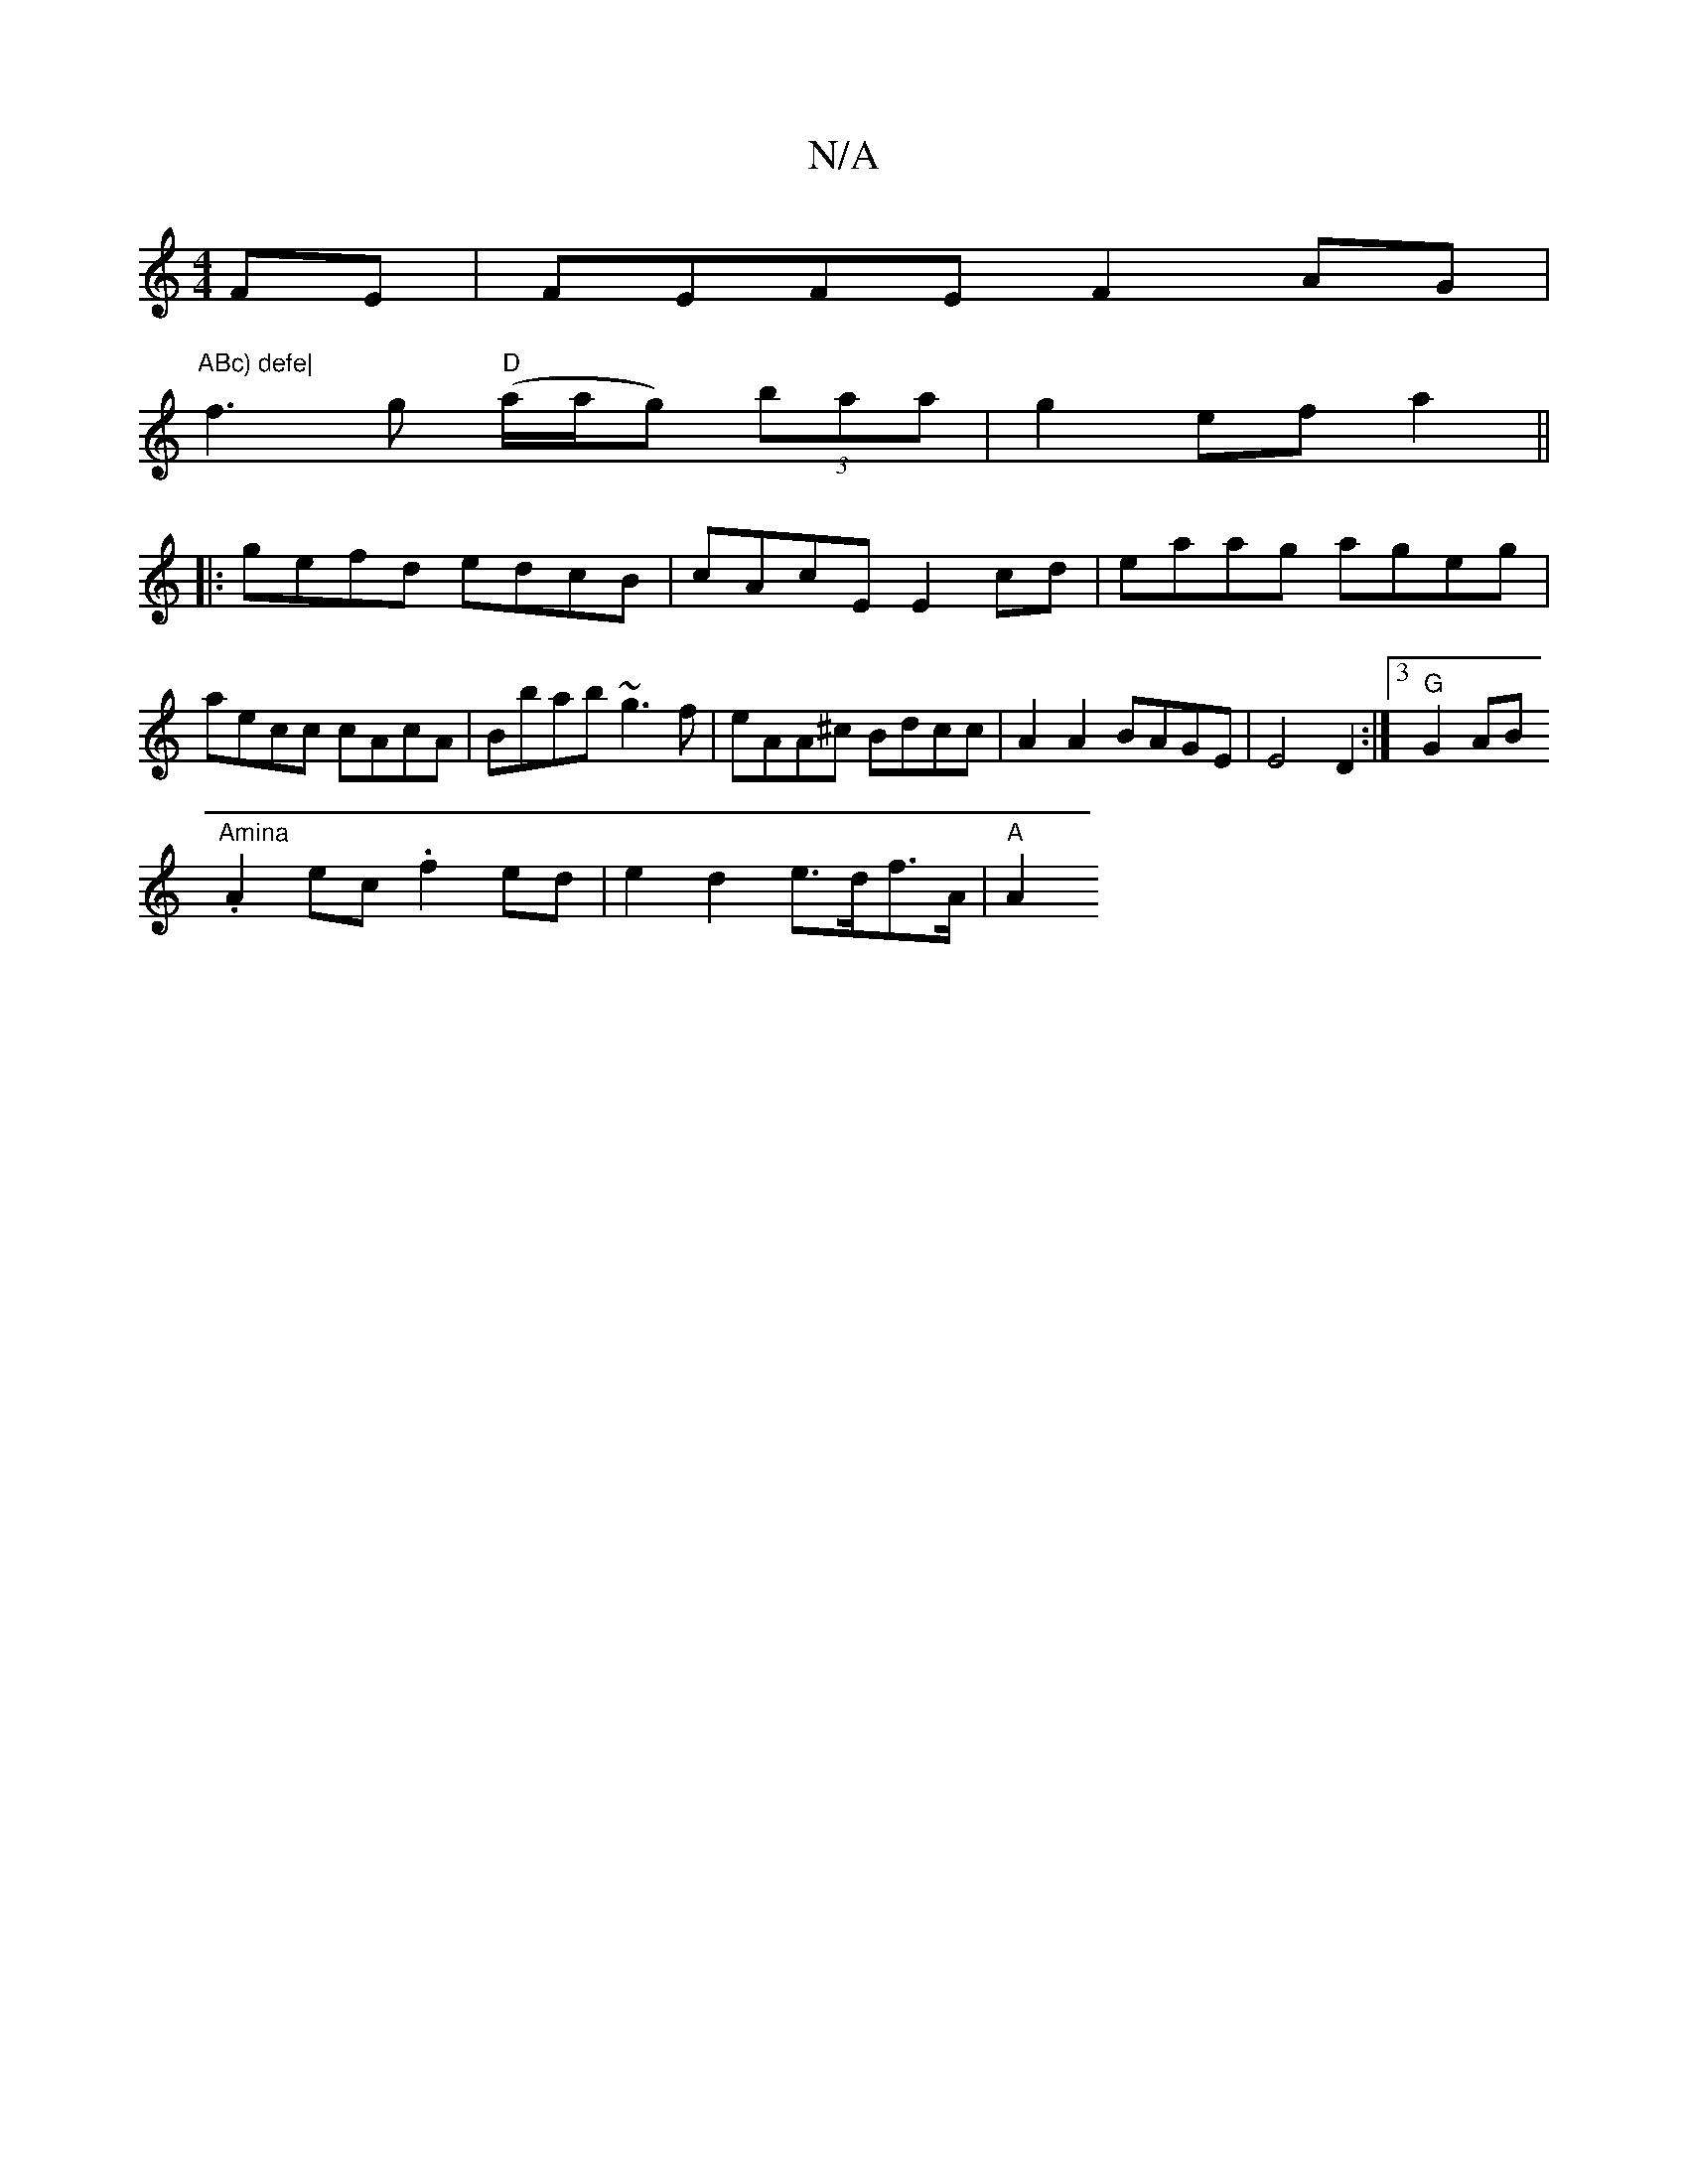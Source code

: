 X:1
T:N/A
M:4/4
R:N/A
K:Cmajor
2FE|FEFE F2AG|"ABc) defe|
f3g "D"(a/a/g) (3baa | g2 ef a2||
|:gefd edcB|cAcE E2cd|eaag ageg| aecc cAcA| Bbab ~g3f | eAA^c Bdcc | A2 A2 BAGE |E4 D2:|3/2 "G"G2 AB.
"Amina"A2 ec .f2ed|e2d2 e>df>A|"A" A2 